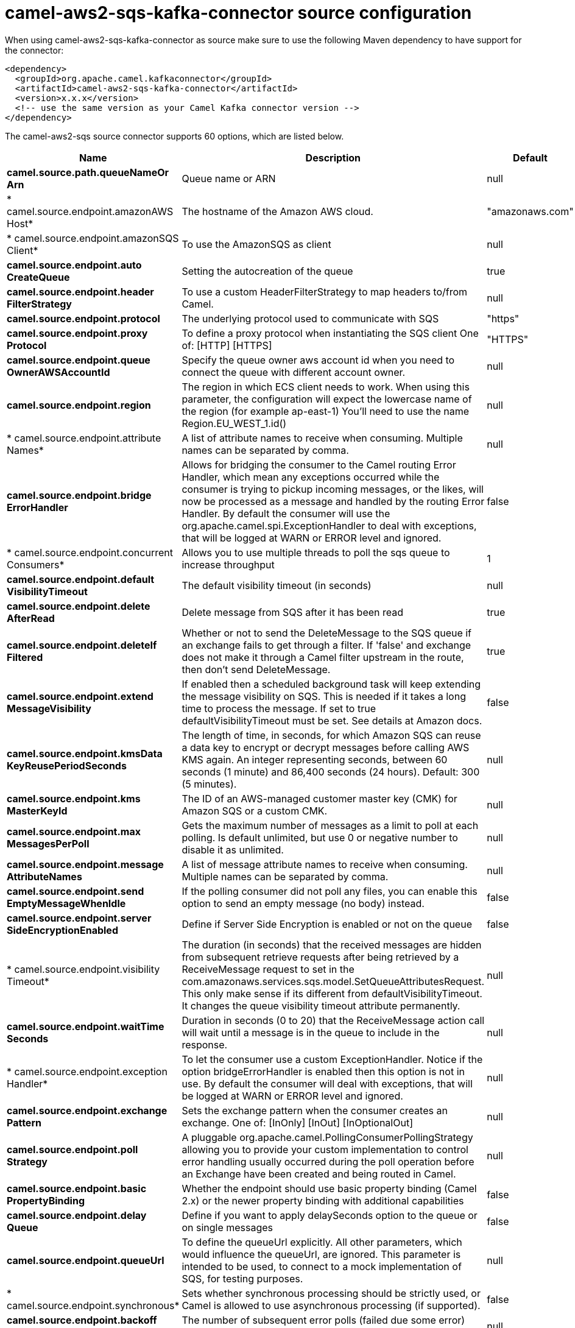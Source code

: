 // kafka-connector options: START
[[camel-aws2-sqs-kafka-connector-source]]
= camel-aws2-sqs-kafka-connector source configuration

When using camel-aws2-sqs-kafka-connector as source make sure to use the following Maven dependency to have support for the connector:

[source,xml]
----
<dependency>
  <groupId>org.apache.camel.kafkaconnector</groupId>
  <artifactId>camel-aws2-sqs-kafka-connector</artifactId>
  <version>x.x.x</version>
  <!-- use the same version as your Camel Kafka connector version -->
</dependency>
----


The camel-aws2-sqs source connector supports 60 options, which are listed below.



[width="100%",cols="2,5,^1,2",options="header"]
|===
| Name | Description | Default | Priority
| *camel.source.path.queueNameOr Arn* | Queue name or ARN | null | ConfigDef.Importance.HIGH
| * camel.source.endpoint.amazonAWS Host* | The hostname of the Amazon AWS cloud. | "amazonaws.com" | ConfigDef.Importance.MEDIUM
| * camel.source.endpoint.amazonSQS Client* | To use the AmazonSQS as client | null | ConfigDef.Importance.MEDIUM
| *camel.source.endpoint.auto CreateQueue* | Setting the autocreation of the queue | true | ConfigDef.Importance.MEDIUM
| *camel.source.endpoint.header FilterStrategy* | To use a custom HeaderFilterStrategy to map headers to/from Camel. | null | ConfigDef.Importance.MEDIUM
| *camel.source.endpoint.protocol* | The underlying protocol used to communicate with SQS | "https" | ConfigDef.Importance.MEDIUM
| *camel.source.endpoint.proxy Protocol* | To define a proxy protocol when instantiating the SQS client One of: [HTTP] [HTTPS] | "HTTPS" | ConfigDef.Importance.MEDIUM
| *camel.source.endpoint.queue OwnerAWSAccountId* | Specify the queue owner aws account id when you need to connect the queue with different account owner. | null | ConfigDef.Importance.MEDIUM
| *camel.source.endpoint.region* | The region in which ECS client needs to work. When using this parameter, the configuration will expect the lowercase name of the region (for example ap-east-1) You'll need to use the name Region.EU_WEST_1.id() | null | ConfigDef.Importance.MEDIUM
| * camel.source.endpoint.attribute Names* | A list of attribute names to receive when consuming. Multiple names can be separated by comma. | null | ConfigDef.Importance.MEDIUM
| *camel.source.endpoint.bridge ErrorHandler* | Allows for bridging the consumer to the Camel routing Error Handler, which mean any exceptions occurred while the consumer is trying to pickup incoming messages, or the likes, will now be processed as a message and handled by the routing Error Handler. By default the consumer will use the org.apache.camel.spi.ExceptionHandler to deal with exceptions, that will be logged at WARN or ERROR level and ignored. | false | ConfigDef.Importance.MEDIUM
| * camel.source.endpoint.concurrent Consumers* | Allows you to use multiple threads to poll the sqs queue to increase throughput | 1 | ConfigDef.Importance.MEDIUM
| *camel.source.endpoint.default VisibilityTimeout* | The default visibility timeout (in seconds) | null | ConfigDef.Importance.MEDIUM
| *camel.source.endpoint.delete AfterRead* | Delete message from SQS after it has been read | true | ConfigDef.Importance.MEDIUM
| *camel.source.endpoint.deleteIf Filtered* | Whether or not to send the DeleteMessage to the SQS queue if an exchange fails to get through a filter. If 'false' and exchange does not make it through a Camel filter upstream in the route, then don't send DeleteMessage. | true | ConfigDef.Importance.MEDIUM
| *camel.source.endpoint.extend MessageVisibility* | If enabled then a scheduled background task will keep extending the message visibility on SQS. This is needed if it takes a long time to process the message. If set to true defaultVisibilityTimeout must be set. See details at Amazon docs. | false | ConfigDef.Importance.MEDIUM
| *camel.source.endpoint.kmsData KeyReusePeriodSeconds* | The length of time, in seconds, for which Amazon SQS can reuse a data key to encrypt or decrypt messages before calling AWS KMS again. An integer representing seconds, between 60 seconds (1 minute) and 86,400 seconds (24 hours). Default: 300 (5 minutes). | null | ConfigDef.Importance.MEDIUM
| *camel.source.endpoint.kms MasterKeyId* | The ID of an AWS-managed customer master key (CMK) for Amazon SQS or a custom CMK. | null | ConfigDef.Importance.MEDIUM
| *camel.source.endpoint.max MessagesPerPoll* | Gets the maximum number of messages as a limit to poll at each polling. Is default unlimited, but use 0 or negative number to disable it as unlimited. | null | ConfigDef.Importance.MEDIUM
| *camel.source.endpoint.message AttributeNames* | A list of message attribute names to receive when consuming. Multiple names can be separated by comma. | null | ConfigDef.Importance.MEDIUM
| *camel.source.endpoint.send EmptyMessageWhenIdle* | If the polling consumer did not poll any files, you can enable this option to send an empty message (no body) instead. | false | ConfigDef.Importance.MEDIUM
| *camel.source.endpoint.server SideEncryptionEnabled* | Define if Server Side Encryption is enabled or not on the queue | false | ConfigDef.Importance.MEDIUM
| * camel.source.endpoint.visibility Timeout* | The duration (in seconds) that the received messages are hidden from subsequent retrieve requests after being retrieved by a ReceiveMessage request to set in the com.amazonaws.services.sqs.model.SetQueueAttributesRequest. This only make sense if its different from defaultVisibilityTimeout. It changes the queue visibility timeout attribute permanently. | null | ConfigDef.Importance.MEDIUM
| *camel.source.endpoint.waitTime Seconds* | Duration in seconds (0 to 20) that the ReceiveMessage action call will wait until a message is in the queue to include in the response. | null | ConfigDef.Importance.MEDIUM
| * camel.source.endpoint.exception Handler* | To let the consumer use a custom ExceptionHandler. Notice if the option bridgeErrorHandler is enabled then this option is not in use. By default the consumer will deal with exceptions, that will be logged at WARN or ERROR level and ignored. | null | ConfigDef.Importance.MEDIUM
| *camel.source.endpoint.exchange Pattern* | Sets the exchange pattern when the consumer creates an exchange. One of: [InOnly] [InOut] [InOptionalOut] | null | ConfigDef.Importance.MEDIUM
| *camel.source.endpoint.poll Strategy* | A pluggable org.apache.camel.PollingConsumerPollingStrategy allowing you to provide your custom implementation to control error handling usually occurred during the poll operation before an Exchange have been created and being routed in Camel. | null | ConfigDef.Importance.MEDIUM
| *camel.source.endpoint.basic PropertyBinding* | Whether the endpoint should use basic property binding (Camel 2.x) or the newer property binding with additional capabilities | false | ConfigDef.Importance.MEDIUM
| *camel.source.endpoint.delay Queue* | Define if you want to apply delaySeconds option to the queue or on single messages | false | ConfigDef.Importance.MEDIUM
| *camel.source.endpoint.queueUrl* | To define the queueUrl explicitly. All other parameters, which would influence the queueUrl, are ignored. This parameter is intended to be used, to connect to a mock implementation of SQS, for testing purposes. | null | ConfigDef.Importance.MEDIUM
| * camel.source.endpoint.synchronous* | Sets whether synchronous processing should be strictly used, or Camel is allowed to use asynchronous processing (if supported). | false | ConfigDef.Importance.MEDIUM
| *camel.source.endpoint.backoff ErrorThreshold* | The number of subsequent error polls (failed due some error) that should happen before the backoffMultipler should kick-in. | null | ConfigDef.Importance.MEDIUM
| *camel.source.endpoint.backoff IdleThreshold* | The number of subsequent idle polls that should happen before the backoffMultipler should kick-in. | null | ConfigDef.Importance.MEDIUM
| *camel.source.endpoint.backoff Multiplier* | To let the scheduled polling consumer backoff if there has been a number of subsequent idles/errors in a row. The multiplier is then the number of polls that will be skipped before the next actual attempt is happening again. When this option is in use then backoffIdleThreshold and/or backoffErrorThreshold must also be configured. | null | ConfigDef.Importance.MEDIUM
| *camel.source.endpoint.delay* | Milliseconds before the next poll. You can also specify time values using units, such as 60s (60 seconds), 5m30s (5 minutes and 30 seconds), and 1h (1 hour). | 500L | ConfigDef.Importance.MEDIUM
| *camel.source.endpoint.greedy* | If greedy is enabled, then the ScheduledPollConsumer will run immediately again, if the previous run polled 1 or more messages. | false | ConfigDef.Importance.MEDIUM
| *camel.source.endpoint.initial Delay* | Milliseconds before the first poll starts. You can also specify time values using units, such as 60s (60 seconds), 5m30s (5 minutes and 30 seconds), and 1h (1 hour). | 1000L | ConfigDef.Importance.MEDIUM
| *camel.source.endpoint.repeat Count* | Specifies a maximum limit of number of fires. So if you set it to 1, the scheduler will only fire once. If you set it to 5, it will only fire five times. A value of zero or negative means fire forever. | 0L | ConfigDef.Importance.MEDIUM
| *camel.source.endpoint.run LoggingLevel* | The consumer logs a start/complete log line when it polls. This option allows you to configure the logging level for that. One of: [TRACE] [DEBUG] [INFO] [WARN] [ERROR] [OFF] | "TRACE" | ConfigDef.Importance.MEDIUM
| * camel.source.endpoint.scheduled ExecutorService* | Allows for configuring a custom/shared thread pool to use for the consumer. By default each consumer has its own single threaded thread pool. | null | ConfigDef.Importance.MEDIUM
| * camel.source.endpoint.scheduler* | To use a cron scheduler from either camel-spring or camel-quartz component One of: [none] [spring] [quartz] | "none" | ConfigDef.Importance.MEDIUM
| * camel.source.endpoint.scheduler Properties* | To configure additional properties when using a custom scheduler or any of the Quartz, Spring based scheduler. | null | ConfigDef.Importance.MEDIUM
| *camel.source.endpoint.start Scheduler* | Whether the scheduler should be auto started. | true | ConfigDef.Importance.MEDIUM
| *camel.source.endpoint.timeUnit* | Time unit for initialDelay and delay options. One of: [NANOSECONDS] [MICROSECONDS] [MILLISECONDS] [SECONDS] [MINUTES] [HOURS] [DAYS] | "MILLISECONDS" | ConfigDef.Importance.MEDIUM
| *camel.source.endpoint.useFixed Delay* | Controls if fixed delay or fixed rate is used. See ScheduledExecutorService in JDK for details. | true | ConfigDef.Importance.MEDIUM
| *camel.source.endpoint.proxy Host* | To define a proxy host when instantiating the SQS client | null | ConfigDef.Importance.MEDIUM
| *camel.source.endpoint.proxy Port* | To define a proxy port when instantiating the SQS client | null | ConfigDef.Importance.MEDIUM
| *camel.source.endpoint.maximum MessageSize* | The maximumMessageSize (in bytes) an SQS message can contain for this queue. | null | ConfigDef.Importance.MEDIUM
| *camel.source.endpoint.message RetentionPeriod* | The messageRetentionPeriod (in seconds) a message will be retained by SQS for this queue. | null | ConfigDef.Importance.MEDIUM
| *camel.source.endpoint.policy* | The policy for this queue | null | ConfigDef.Importance.MEDIUM
| *camel.source.endpoint.receive MessageWaitTimeSeconds* | If you do not specify WaitTimeSeconds in the request, the queue attribute ReceiveMessageWaitTimeSeconds is used to determine how long to wait. | null | ConfigDef.Importance.MEDIUM
| *camel.source.endpoint.redrive Policy* | Specify the policy that send message to DeadLetter queue. See detail at Amazon docs. | null | ConfigDef.Importance.MEDIUM
| *camel.source.endpoint.access Key* | Amazon AWS Access Key | null | ConfigDef.Importance.MEDIUM
| *camel.source.endpoint.secret Key* | Amazon AWS Secret Key | null | ConfigDef.Importance.MEDIUM
| * camel.component.aws2-sqs.access Key* | Amazon AWS Access Key | null | ConfigDef.Importance.MEDIUM
| * camel.component.aws2-sqs.region* | Specify the queue region which could be used with queueOwnerAWSAccountId to build the service URL. | null | ConfigDef.Importance.MEDIUM
| * camel.component.aws2-sqs.secret Key* | Amazon AWS Secret Key | null | ConfigDef.Importance.MEDIUM
| * camel.component.aws2-sqs.bridge ErrorHandler* | Allows for bridging the consumer to the Camel routing Error Handler, which mean any exceptions occurred while the consumer is trying to pickup incoming messages, or the likes, will now be processed as a message and handled by the routing Error Handler. By default the consumer will use the org.apache.camel.spi.ExceptionHandler to deal with exceptions, that will be logged at WARN or ERROR level and ignored. | false | ConfigDef.Importance.MEDIUM
| *camel.component.aws2-sqs.basic PropertyBinding* | Whether the component should use basic property binding (Camel 2.x) or the newer property binding with additional capabilities | false | ConfigDef.Importance.MEDIUM
| * camel.component.aws2-sqs.configuration* | The AWS SQS default configuration | null | ConfigDef.Importance.MEDIUM
|===
// kafka-connector options: END
